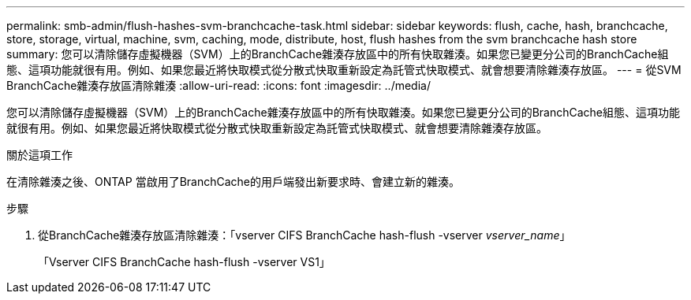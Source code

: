 ---
permalink: smb-admin/flush-hashes-svm-branchcache-task.html 
sidebar: sidebar 
keywords: flush, cache, hash, branchcache, store, storage, virtual, machine, svm, caching, mode, distribute, host, flush hashes from the svm branchcache hash store 
summary: 您可以清除儲存虛擬機器（SVM）上的BranchCache雜湊存放區中的所有快取雜湊。如果您已變更分公司的BranchCache組態、這項功能就很有用。例如、如果您最近將快取模式從分散式快取重新設定為託管式快取模式、就會想要清除雜湊存放區。 
---
= 從SVM BranchCache雜湊存放區清除雜湊
:allow-uri-read: 
:icons: font
:imagesdir: ../media/


[role="lead"]
您可以清除儲存虛擬機器（SVM）上的BranchCache雜湊存放區中的所有快取雜湊。如果您已變更分公司的BranchCache組態、這項功能就很有用。例如、如果您最近將快取模式從分散式快取重新設定為託管式快取模式、就會想要清除雜湊存放區。

.關於這項工作
在清除雜湊之後、ONTAP 當啟用了BranchCache的用戶端發出新要求時、會建立新的雜湊。

.步驟
. 從BranchCache雜湊存放區清除雜湊：「vserver CIFS BranchCache hash-flush -vserver _vserver_name_」
+
「Vserver CIFS BranchCache hash-flush -vserver VS1」


